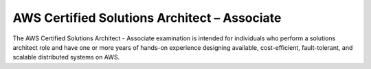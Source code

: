 AWS Certified Solutions Architect – Associate
=============================================

The AWS Certified Solutions Architect - Associate examination is intended for individuals who perform a solutions architect role and have one or more years of hands-on experience designing available, cost-efficient, fault-tolerant, and scalable distributed systems on AWS.